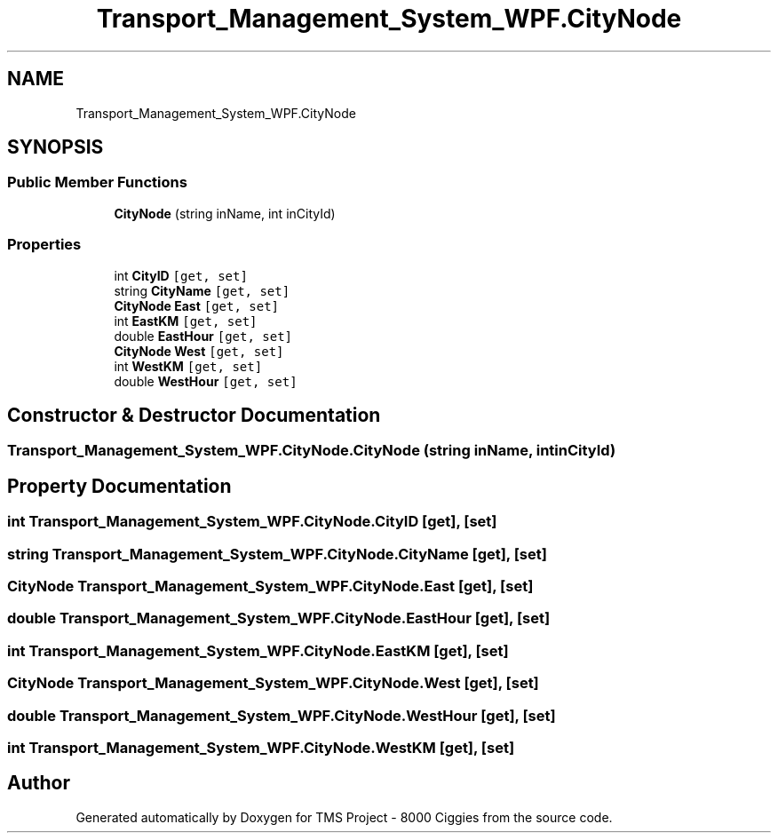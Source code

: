.TH "Transport_Management_System_WPF.CityNode" 3 "Fri Nov 22 2019" "Version 3.0" "TMS Project - 8000 Ciggies" \" -*- nroff -*-
.ad l
.nh
.SH NAME
Transport_Management_System_WPF.CityNode
.SH SYNOPSIS
.br
.PP
.SS "Public Member Functions"

.in +1c
.ti -1c
.RI "\fBCityNode\fP (string inName, int inCityId)"
.br
.in -1c
.SS "Properties"

.in +1c
.ti -1c
.RI "int \fBCityID\fP\fC [get, set]\fP"
.br
.ti -1c
.RI "string \fBCityName\fP\fC [get, set]\fP"
.br
.ti -1c
.RI "\fBCityNode\fP \fBEast\fP\fC [get, set]\fP"
.br
.ti -1c
.RI "int \fBEastKM\fP\fC [get, set]\fP"
.br
.ti -1c
.RI "double \fBEastHour\fP\fC [get, set]\fP"
.br
.ti -1c
.RI "\fBCityNode\fP \fBWest\fP\fC [get, set]\fP"
.br
.ti -1c
.RI "int \fBWestKM\fP\fC [get, set]\fP"
.br
.ti -1c
.RI "double \fBWestHour\fP\fC [get, set]\fP"
.br
.in -1c
.SH "Constructor & Destructor Documentation"
.PP 
.SS "Transport_Management_System_WPF\&.CityNode\&.CityNode (string inName, int inCityId)"

.SH "Property Documentation"
.PP 
.SS "int Transport_Management_System_WPF\&.CityNode\&.CityID\fC [get]\fP, \fC [set]\fP"

.SS "string Transport_Management_System_WPF\&.CityNode\&.CityName\fC [get]\fP, \fC [set]\fP"

.SS "\fBCityNode\fP Transport_Management_System_WPF\&.CityNode\&.East\fC [get]\fP, \fC [set]\fP"

.SS "double Transport_Management_System_WPF\&.CityNode\&.EastHour\fC [get]\fP, \fC [set]\fP"

.SS "int Transport_Management_System_WPF\&.CityNode\&.EastKM\fC [get]\fP, \fC [set]\fP"

.SS "\fBCityNode\fP Transport_Management_System_WPF\&.CityNode\&.West\fC [get]\fP, \fC [set]\fP"

.SS "double Transport_Management_System_WPF\&.CityNode\&.WestHour\fC [get]\fP, \fC [set]\fP"

.SS "int Transport_Management_System_WPF\&.CityNode\&.WestKM\fC [get]\fP, \fC [set]\fP"


.SH "Author"
.PP 
Generated automatically by Doxygen for TMS Project - 8000 Ciggies from the source code\&.
